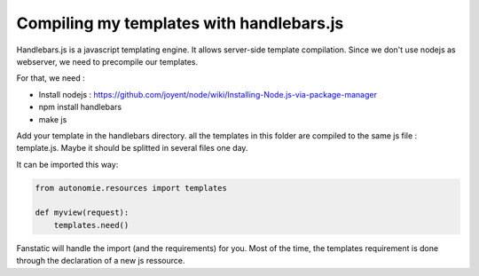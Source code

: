 Compiling my templates with handlebars.js
=========================================

Handlebars.js is a javascript templating engine. It allows server-side template compilation.
Since we don't use nodejs as webserver, we need to precompile our templates.

For that, we need :

* Install nodejs : https://github.com/joyent/node/wiki/Installing-Node.js-via-package-manager
* npm install handlebars
* make js

Add your template in the handlebars directory. all the templates in this folder
are compiled to the same js file : template.js.
Maybe it should be splitted in several files one day.

It can be imported this way:

.. code-block:: python

    from autonomie.resources import templates

    def myview(request):
        templates.need()

Fanstatic will handle the import (and the requirements) for you.
Most of the time, the templates requirement is done through the declaration of a
new js ressource.
